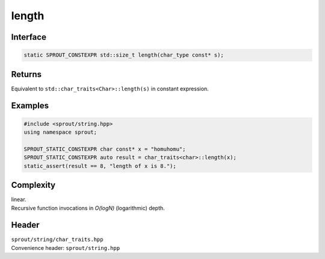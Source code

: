 .. _sprout-string-char_traits-length:
###############################################################################
length
###############################################################################

Interface
========================================
.. sourcecode:: c++

  static SPROUT_CONSTEXPR std::size_t length(char_type const* s);

Returns
========================================

| Equivalent to ``std::char_traits<Char>::length(s)`` in constant expression.

Examples
========================================
.. sourcecode:: c++

  #include <sprout/string.hpp>
  using namespace sprout;
  
  SPROUT_STATIC_CONSTEXPR char const* x = "homuhomu";
  SPROUT_STATIC_CONSTEXPR auto result = char_traits<char>::length(x);
  static_assert(result == 8, "length of x is 8.");

Complexity
========================================

| linear.
| Recursive function invocations in *O(logN)* (logarithmic) depth.

Header
========================================

| ``sprout/string/char_traits.hpp``
| Convenience header: ``sprout/string.hpp``

